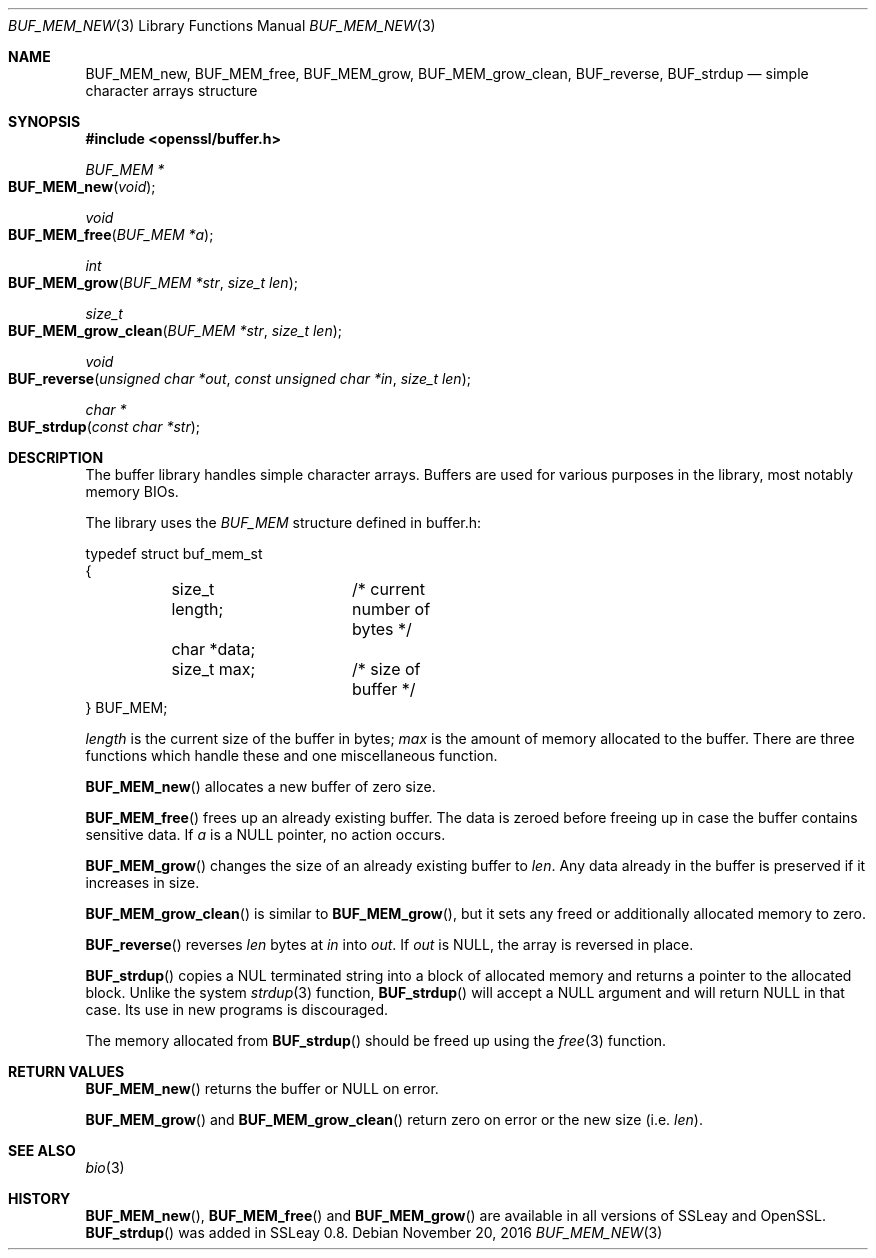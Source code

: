 .\"	$OpenBSD: BUF_MEM_new.3,v 1.7 2016/11/20 21:33:42 jmc Exp $
.\"	OpenSSL 18edda0f Sep 20 03:28:54 2000 +0000
.\"
.\" This file was written by Ralf S. Engelschall <rse@openssl.org>.
.\" Copyright (c) 1999, 2000, 2016 The OpenSSL Project.  All rights reserved.
.\"
.\" Redistribution and use in source and binary forms, with or without
.\" modification, are permitted provided that the following conditions
.\" are met:
.\"
.\" 1. Redistributions of source code must retain the above copyright
.\"    notice, this list of conditions and the following disclaimer.
.\"
.\" 2. Redistributions in binary form must reproduce the above copyright
.\"    notice, this list of conditions and the following disclaimer in
.\"    the documentation and/or other materials provided with the
.\"    distribution.
.\"
.\" 3. All advertising materials mentioning features or use of this
.\"    software must display the following acknowledgment:
.\"    "This product includes software developed by the OpenSSL Project
.\"    for use in the OpenSSL Toolkit. (http://www.openssl.org/)"
.\"
.\" 4. The names "OpenSSL Toolkit" and "OpenSSL Project" must not be used to
.\"    endorse or promote products derived from this software without
.\"    prior written permission. For written permission, please contact
.\"    openssl-core@openssl.org.
.\"
.\" 5. Products derived from this software may not be called "OpenSSL"
.\"    nor may "OpenSSL" appear in their names without prior written
.\"    permission of the OpenSSL Project.
.\"
.\" 6. Redistributions of any form whatsoever must retain the following
.\"    acknowledgment:
.\"    "This product includes software developed by the OpenSSL Project
.\"    for use in the OpenSSL Toolkit (http://www.openssl.org/)"
.\"
.\" THIS SOFTWARE IS PROVIDED BY THE OpenSSL PROJECT ``AS IS'' AND ANY
.\" EXPRESSED OR IMPLIED WARRANTIES, INCLUDING, BUT NOT LIMITED TO, THE
.\" IMPLIED WARRANTIES OF MERCHANTABILITY AND FITNESS FOR A PARTICULAR
.\" PURPOSE ARE DISCLAIMED.  IN NO EVENT SHALL THE OpenSSL PROJECT OR
.\" ITS CONTRIBUTORS BE LIABLE FOR ANY DIRECT, INDIRECT, INCIDENTAL,
.\" SPECIAL, EXEMPLARY, OR CONSEQUENTIAL DAMAGES (INCLUDING, BUT
.\" NOT LIMITED TO, PROCUREMENT OF SUBSTITUTE GOODS OR SERVICES;
.\" LOSS OF USE, DATA, OR PROFITS; OR BUSINESS INTERRUPTION)
.\" HOWEVER CAUSED AND ON ANY THEORY OF LIABILITY, WHETHER IN CONTRACT,
.\" STRICT LIABILITY, OR TORT (INCLUDING NEGLIGENCE OR OTHERWISE)
.\" ARISING IN ANY WAY OUT OF THE USE OF THIS SOFTWARE, EVEN IF ADVISED
.\" OF THE POSSIBILITY OF SUCH DAMAGE.
.\"
.Dd $Mdocdate: November 20 2016 $
.Dt BUF_MEM_NEW 3
.Os
.Sh NAME
.Nm BUF_MEM_new ,
.Nm BUF_MEM_free ,
.Nm BUF_MEM_grow ,
.Nm BUF_MEM_grow_clean ,
.Nm BUF_reverse ,
.Nm BUF_strdup
.Nd simple character arrays structure
.Sh SYNOPSIS
.In openssl/buffer.h
.Ft BUF_MEM *
.Fo BUF_MEM_new
.Fa void
.Fc
.Ft void
.Fo BUF_MEM_free
.Fa "BUF_MEM *a"
.Fc
.Ft int
.Fo BUF_MEM_grow
.Fa "BUF_MEM *str"
.Fa "size_t len"
.Fc
.Ft size_t
.Fo BUF_MEM_grow_clean
.Fa "BUF_MEM *str"
.Fa "size_t len"
.Fc
.Ft void
.Fo BUF_reverse
.Fa "unsigned char *out"
.Fa "const unsigned char *in"
.Fa "size_t len"
.Fc
.Ft char *
.Fo BUF_strdup
.Fa "const char *str"
.Fc
.Sh DESCRIPTION
The buffer library handles simple character arrays.
Buffers are used for various purposes in the library, most notably
memory BIOs.
.Pp
The library uses the
.Vt BUF_MEM
structure defined in buffer.h:
.Bd -literal
typedef struct buf_mem_st
{
	size_t length;	/* current number of bytes */
	char *data;
	size_t max;	/* size of buffer */
} BUF_MEM;
.Ed
.Pp
.Fa length
is the current size of the buffer in bytes;
.Fa max
is the amount of memory allocated to the buffer.
There are three functions which handle these and one miscellaneous function.
.Pp
.Fn BUF_MEM_new
allocates a new buffer of zero size.
.Pp
.Fn BUF_MEM_free
frees up an already existing buffer.
The data is zeroed before freeing up in case the buffer contains
sensitive data.
If
.Fa a
is a
.Dv NULL
pointer, no action occurs.
.Pp
.Fn BUF_MEM_grow
changes the size of an already existing buffer to
.Fa len .
Any data already in the buffer is preserved if it increases in size.
.Pp
.Fn BUF_MEM_grow_clean
is similar to
.Fn BUF_MEM_grow ,
but it sets any freed or additionally allocated memory to zero.
.Pp
.Fn BUF_reverse
reverses
.Fa len
bytes at
.Fa in
into
.Fa out .
If
.Fa out
is
.Dv NULL ,
the array is reversed in place.
.Pp
.Fn BUF_strdup
copies a NUL terminated string into a block of allocated memory and
returns a pointer to the allocated block.
Unlike the system
.Xr strdup 3
function,
.Fn BUF_strdup
will accept a
.Dv NULL
argument and will return
.Dv NULL
in that case.
Its use in new programs is discouraged.
.Pp
The memory allocated from
.Fn BUF_strdup
should be freed up using the
.Xr free 3
function.
.Sh RETURN VALUES
.Fn BUF_MEM_new
returns the buffer or
.Dv NULL
on error.
.Pp
.Fn BUF_MEM_grow
and
.Fn BUF_MEM_grow_clean
return zero on error or the new size (i.e.\&
.Fa len ) .
.Sh SEE ALSO
.Xr bio 3
.Sh HISTORY
.Fn BUF_MEM_new ,
.Fn BUF_MEM_free
and
.Fn BUF_MEM_grow
are available in all versions of SSLeay and OpenSSL.
.Fn BUF_strdup
was added in SSLeay 0.8.
